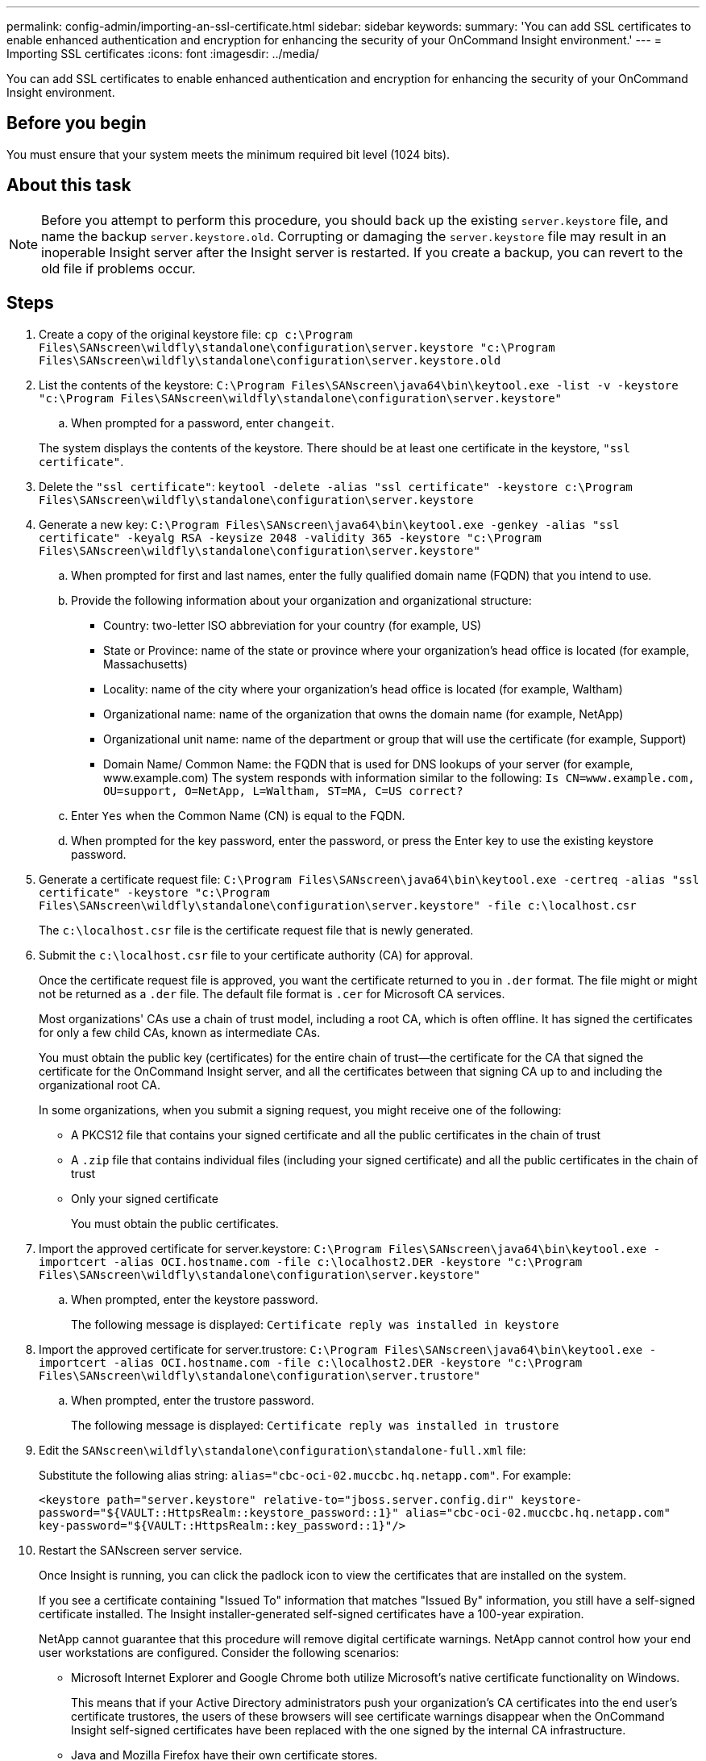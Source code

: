 ---
permalink: config-admin/importing-an-ssl-certificate.html
sidebar: sidebar
keywords: 
summary: 'You can add SSL certificates to enable enhanced authentication and encryption for enhancing the security of your OnCommand Insight environment.'
---
= Importing SSL certificates
:icons: font
:imagesdir: ../media/

[.lead]
You can add SSL certificates to enable enhanced authentication and encryption for enhancing the security of your OnCommand Insight environment.

== Before you begin

You must ensure that your system meets the minimum required bit level (1024 bits).

== About this task

[NOTE]
====
Before you attempt to perform this procedure, you should back up the existing `server.keystore` file, and name the backup `server.keystore.old`. Corrupting or damaging the `server.keystore` file may result in an inoperable Insight server after the Insight server is restarted. If you create a backup, you can revert to the old file if problems occur.
====

== Steps

. Create a copy of the original keystore file: `cp c:\Program Files\SANscreen\wildfly\standalone\configuration\server.keystore "c:\Program Files\SANscreen\wildfly\standalone\configuration\server.keystore.old`
. List the contents of the keystore: `C:\Program Files\SANscreen\java64\bin\keytool.exe -list -v -keystore "c:\Program Files\SANscreen\wildfly\standalone\configuration\server.keystore"`
 .. When prompted for a password, enter `changeit`.

+
The system displays the contents of the keystore. There should be at least one certificate in the keystore, `"ssl certificate"`.
. Delete the `"ssl certificate"`: `keytool -delete -alias "ssl certificate" -keystore c:\Program Files\SANscreen\wildfly\standalone\configuration\server.keystore`
. Generate a new key: `C:\Program Files\SANscreen\java64\bin\keytool.exe -genkey -alias "ssl certificate" -keyalg RSA -keysize 2048 -validity 365 -keystore "c:\Program Files\SANscreen\wildfly\standalone\configuration\server.keystore"`
 .. When prompted for first and last names, enter the fully qualified domain name (FQDN) that you intend to use.
 .. Provide the following information about your organization and organizational structure:
  *** Country: two-letter ISO abbreviation for your country (for example, US)
  *** State or Province: name of the state or province where your organization's head office is located (for example, Massachusetts)
  *** Locality: name of the city where your organization's head office is located (for example, Waltham)
  *** Organizational name: name of the organization that owns the domain name (for example, NetApp)
  *** Organizational unit name: name of the department or group that will use the certificate (for example, Support)
  *** Domain Name/ Common Name: the FQDN that is used for DNS lookups of your server (for example, www.example.com)
The system responds with information similar to the following: `Is CN=www.example.com, OU=support, O=NetApp, L=Waltham, ST=MA, C=US correct?`
 .. Enter `Yes` when the Common Name (CN) is equal to the FQDN.
 .. When prompted for the key password, enter the password, or press the Enter key to use the existing keystore password.
. Generate a certificate request file: `C:\Program Files\SANscreen\java64\bin\keytool.exe -certreq -alias "ssl certificate" -keystore "c:\Program Files\SANscreen\wildfly\standalone\configuration\server.keystore" -file c:\localhost.csr`
+
The `c:\localhost.csr` file is the certificate request file that is newly generated.

. Submit the `c:\localhost.csr` file to your certificate authority (CA) for approval.
+
Once the certificate request file is approved, you want the certificate returned to you in `.der` format. The file might or might not be returned as a `.der` file. The default file format is `.cer` for Microsoft CA services.
+
Most organizations' CAs use a chain of trust model, including a root CA, which is often offline. It has signed the certificates for only a few child CAs, known as intermediate CAs.
+
You must obtain the public key (certificates) for the entire chain of trust--the certificate for the CA that signed the certificate for the OnCommand Insight server, and all the certificates between that signing CA up to and including the organizational root CA.
+
In some organizations, when you submit a signing request, you might receive one of the following:

 ** A PKCS12 file that contains your signed certificate and all the public certificates in the chain of trust
 ** A `.zip` file that contains individual files (including your signed certificate) and all the public certificates in the chain of trust
 ** Only your signed certificate
+
You must obtain the public certificates.

. Import the approved certificate for server.keystore: `C:\Program Files\SANscreen\java64\bin\keytool.exe -importcert -alias OCI.hostname.com -file c:\localhost2.DER -keystore "c:\Program Files\SANscreen\wildfly\standalone\configuration\server.keystore"`
 .. When prompted, enter the keystore password.
+
The following message is displayed: `Certificate reply was installed in keystore`
. Import the approved certificate for server.trustore: `C:\Program Files\SANscreen\java64\bin\keytool.exe -importcert -alias OCI.hostname.com -file c:\localhost2.DER -keystore "c:\Program Files\SANscreen\wildfly\standalone\configuration\server.trustore"`
 .. When prompted, enter the trustore password.
+
The following message is displayed: `Certificate reply was installed in trustore`
. Edit the `SANscreen\wildfly\standalone\configuration\standalone-full.xml` file:
+
Substitute the following alias string: `alias="cbc-oci-02.muccbc.hq.netapp.com"`. For example:
+
`<keystore path="server.keystore" relative-to="jboss.server.config.dir" keystore-password="${VAULT::HttpsRealm::keystore_password::1}" alias="cbc-oci-02.muccbc.hq.netapp.com" key-password="${VAULT::HttpsRealm::key_password::1}"/>`

. Restart the SANscreen server service.
+
Once Insight is running, you can click the padlock icon to view the certificates that are installed on the system.
+
If you see a certificate containing "Issued To" information that matches "Issued By" information, you still have a self-signed certificate installed. The Insight installer-generated self-signed certificates have a 100-year expiration.
+
NetApp cannot guarantee that this procedure will remove digital certificate warnings. NetApp cannot control how your end user workstations are configured. Consider the following scenarios:

 ** Microsoft Internet Explorer and Google Chrome both utilize Microsoft's native certificate functionality on Windows.
+
This means that if your Active Directory administrators push your organization's CA certificates into the end user's certificate trustores, the users of these browsers will see certificate warnings disappear when the OnCommand Insight self-signed certificates have been replaced with the one signed by the internal CA infrastructure.

 ** Java and Mozilla Firefox have their own certificate stores.
+
If your system administrators do not automate ingesting the CA certificates into these applications' trusted certificates stores, using the Insight Java client or Firefox browser might continue to generate certificate warnings because of an untrusted certificate, even when the self-signed certificate has been replaced. Getting your organization's certificate chain installed into the trustore is an additional requirement.
